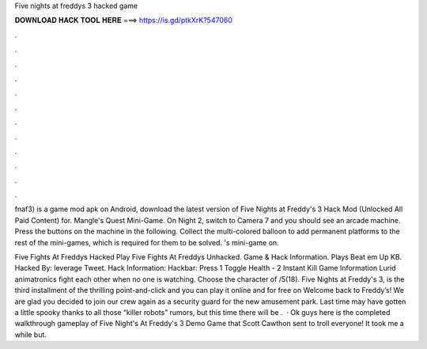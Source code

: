 Five nights at freddys 3 hacked game



𝐃𝐎𝐖𝐍𝐋𝐎𝐀𝐃 𝐇𝐀𝐂𝐊 𝐓𝐎𝐎𝐋 𝐇𝐄𝐑𝐄 ===> https://is.gd/ptkXrK?547060



.



.



.



.



.



.



.



.



.



.



.



.

fnaf3) is a game mod apk on Android, download the latest version of Five Nights at Freddy's 3 Hack Mod (Unlocked All Paid Content) for. Mangle's Quest Mini-Game. On Night 2, switch to Camera 7 and you should see an arcade machine. Press the buttons on the machine in the following. Collect the multi-colored balloon to add permanent platforms to the rest of the mini-games, which is required for them to be solved. 's mini-game on.

Five Fights At Freddys Hacked Play Five Fights At Freddys Unhacked. Game & Hack Information. Plays Beat em Up KB. Hacked By: leverage Tweet. Hack Information: Hackbar: Press 1 Toggle Health - 2 Instant Kill Game Information Lurid animatronics fight each other when no one is watching. Choose the character of /5(18). Five Nights at Freddy's 3, is the third installment of the thrilling point-and-click and you can play it online and for free on  Welcome back to Freddy’s! We are glad you decided to join our crew again as a security guard for the new amusement park. Last time may have gotten a little spooky thanks to all those “killer robots” rumors, but this time there will be .  · Ok guys here is the completed walkthrough gameplay of Five Night's At Freddy's 3 Demo Game that Scott Cawthon sent to troll everyone! It took me a while but.
